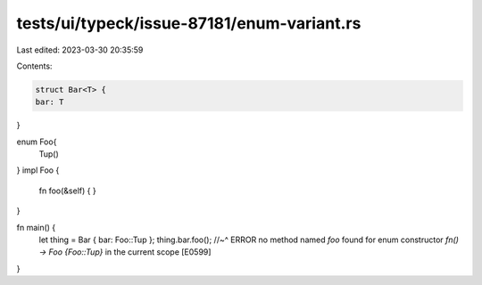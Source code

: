 tests/ui/typeck/issue-87181/enum-variant.rs
===========================================

Last edited: 2023-03-30 20:35:59

Contents:

.. code-block:: rs

    struct Bar<T> {
    bar: T
}

enum Foo{
    Tup()
}
impl Foo {
    fn foo(&self) { }
}

fn main() {
    let thing = Bar { bar: Foo::Tup };
    thing.bar.foo();
    //~^ ERROR no method named `foo` found for enum constructor `fn() -> Foo {Foo::Tup}` in the current scope [E0599]
}



